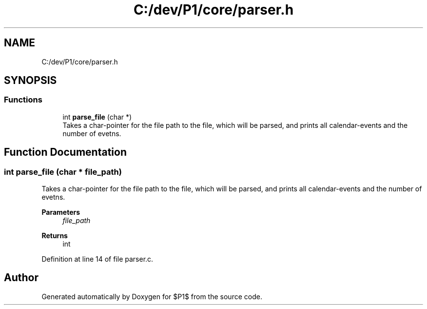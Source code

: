 .TH "C:/dev/P1/core/parser.h" 3 "Thu Nov 26 2020" "$P1$" \" -*- nroff -*-
.ad l
.nh
.SH NAME
C:/dev/P1/core/parser.h
.SH SYNOPSIS
.br
.PP
.SS "Functions"

.in +1c
.ti -1c
.RI "int \fBparse_file\fP (char *)"
.br
.RI "Takes a char-pointer for the file path to the file, which will be parsed, and prints all calendar-events and the number of evetns\&. "
.in -1c
.SH "Function Documentation"
.PP 
.SS "int parse_file (char * file_path)"

.PP
Takes a char-pointer for the file path to the file, which will be parsed, and prints all calendar-events and the number of evetns\&. 
.PP
\fBParameters\fP
.RS 4
\fIfile_path\fP 
.RE
.PP
\fBReturns\fP
.RS 4
int 
.RE
.PP

.PP
Definition at line 14 of file parser\&.c\&.
.SH "Author"
.PP 
Generated automatically by Doxygen for $P1$ from the source code\&.
